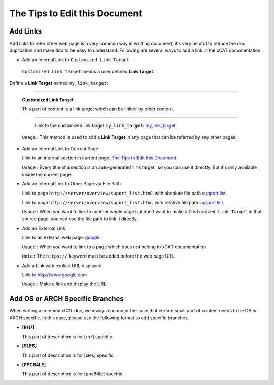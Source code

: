 The Tips to Edit this Document
==============================


Add Links
---------

Add links to refer other web page  is a very common way in writting document, it's very helpful to reduce the doc duplication and make doc to be easy to understand. Following are several ways to add a link in the xCAT documentation.

* Add an Internal Link to ``Customized Link Target``

 ``Customized Link Target`` means a user defined **Link Target**.

Define a **Link Target** named ``my_link_target``:

-------------------

.. _my_link_target:

  **Customized Link Target**

  This part of content is a link target which can be linked by other content.

-------------------

  Link to the customized link target ``my_link_target``: my_link_target_.

 ``Usage:`` This method is used to add a **Link Target** in any page that can be referred by any other pages.

* Add an Internal Link to Current Page

  Link to an internal section in current page: `The Tips to Edit this Document`_.
  
  ``Usage:`` Every title of a section is an auto-generated 'link target', so you can use it directly. But it's only available inside the current page.

* Add an Internal Link to Other Page via File Path

  Link to page ``http://server/overview/suport_list.html`` with absolute file path `support list </overview/support_list.html>`_.

  Link to page ``http://server/overview/suport_list.html`` with relative file path `support list <../overview/support_list.html>`_.

  ``Usage:`` When you want to link to another whole page but don't want to make a ``Customized Link Target`` in that source page, you can use the file path to link it directly. 

* Add an External Link

  Link to an external web page: `google <http://www.goole.com>`_.

  ``Usage:`` When you want to link to a page which does not belong to xCAT documentation.

  ``Note:``  The ``https://`` keyword must be added before the web page URL.

* Add a Link with explicit URL displayed

  Link to http://www.google.com

  ``Usage:`` Make a link and display the URL.

Add OS or ARCH Specific Branches
-----------------------------------------------

When writing a common xCAT doc, we always encounter the case that certain small part of content needs to be OS or ARCH specific. In this case, please use the following format to add specific branches.

* **[RH7]**

  This part of description is for [rh7] specific.

* **[SLES]**

  This part of description is for [sles] specific.

* **[PPC64LE]**

  This part of description is for [ppc64le] specific.



